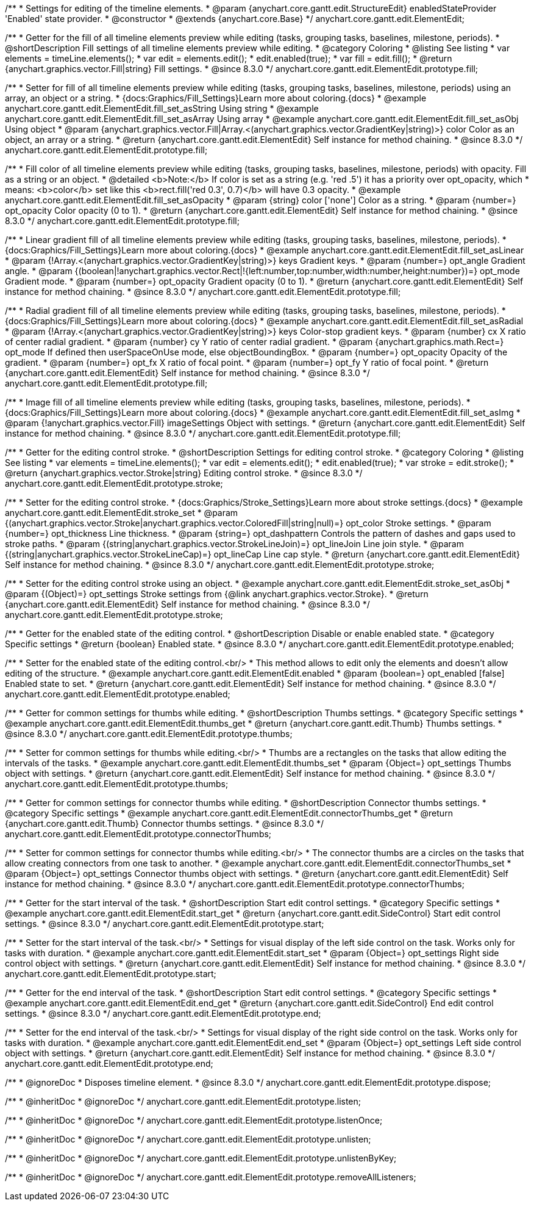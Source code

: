 /**
 * Settings for editing of the timeline elements.
 * @param {anychart.core.gantt.edit.StructureEdit} enabledStateProvider 'Enabled' state provider.
 * @constructor
 * @extends {anychart.core.Base}
 */
anychart.core.gantt.edit.ElementEdit;

//----------------------------------------------------------------------------------------------------------------------
//
//  anychart.core.gantt.edit.ElementEdit.prototype.fill
//
//----------------------------------------------------------------------------------------------------------------------

/**
 * Getter for the fill of all timeline elements preview while editing (tasks, grouping tasks, baselines, milestone, periods).
 * @shortDescription Fill settings of all timeline elements preview while editing.
 * @category Coloring
 * @listing See listing
 * var elements = timeLine.elements();
 * var edit = elements.edit();
 * edit.enabled(true);
 * var fill = edit.fill();
 * @return {anychart.graphics.vector.Fill|string} Fill settings.
 * @since 8.3.0
 */
anychart.core.gantt.edit.ElementEdit.prototype.fill;

/**
 * Setter for fill of all timeline elements preview while editing (tasks, grouping tasks, baselines, milestone, periods) using an array, an object or a string.
 * {docs:Graphics/Fill_Settings}Learn more about coloring.{docs}
 * @example anychart.core.gantt.edit.ElementEdit.fill_set_asString Using string
 * @example anychart.core.gantt.edit.ElementEdit.fill_set_asArray Using array
 * @example anychart.core.gantt.edit.ElementEdit.fill_set_asObj Using object
 * @param {anychart.graphics.vector.Fill|Array.<(anychart.graphics.vector.GradientKey|string)>} color Color as an object, an array or a string.
 * @return {anychart.core.gantt.edit.ElementEdit} Self instance for method chaining.
 * @since 8.3.0
 */
anychart.core.gantt.edit.ElementEdit.prototype.fill;

/**
 * Fill color of all timeline elements preview while editing (tasks, grouping tasks, baselines, milestone, periods) with opacity. Fill as a string or an object.
 * @detailed <b>Note:</b> If color is set as a string (e.g. 'red .5') it has a priority over opt_opacity, which
 * means: <b>color</b> set like this <b>rect.fill('red 0.3', 0.7)</b> will have 0.3 opacity.
 * @example anychart.core.gantt.edit.ElementEdit.fill_set_asOpacity
 * @param {string} color ['none'] Color as a string.
 * @param {number=} opt_opacity Color opacity (0 to 1).
 * @return {anychart.core.gantt.edit.ElementEdit} Self instance for method chaining.
 * @since 8.3.0
 */
anychart.core.gantt.edit.ElementEdit.prototype.fill;

/**
 * Linear gradient fill of all timeline elements preview while editing (tasks, grouping tasks, baselines, milestone, periods).
 * {docs:Graphics/Fill_Settings}Learn more about coloring.{docs}
 * @example anychart.core.gantt.edit.ElementEdit.fill_set_asLinear
 * @param {!Array.<(anychart.graphics.vector.GradientKey|string)>} keys Gradient keys.
 * @param {number=} opt_angle Gradient angle.
 * @param {(boolean|!anychart.graphics.vector.Rect|!{left:number,top:number,width:number,height:number})=} opt_mode Gradient mode.
 * @param {number=} opt_opacity Gradient opacity (0 to 1).
 * @return {anychart.core.gantt.edit.ElementEdit} Self instance for method chaining.
 * @since 8.3.0
 */
anychart.core.gantt.edit.ElementEdit.prototype.fill;

/**
 * Radial gradient fill of all timeline elements preview while editing (tasks, grouping tasks, baselines, milestone, periods).
 * {docs:Graphics/Fill_Settings}Learn more about coloring.{docs}
 * @example anychart.core.gantt.edit.ElementEdit.fill_set_asRadial
 * @param {!Array.<(anychart.graphics.vector.GradientKey|string)>} keys Color-stop gradient keys.
 * @param {number} cx X ratio of center radial gradient.
 * @param {number} cy Y ratio of center radial gradient.
 * @param {anychart.graphics.math.Rect=} opt_mode If defined then userSpaceOnUse mode, else objectBoundingBox.
 * @param {number=} opt_opacity Opacity of the gradient.
 * @param {number=} opt_fx X ratio of focal point.
 * @param {number=} opt_fy Y ratio of focal point.
 * @return {anychart.core.gantt.edit.ElementEdit} Self instance for method chaining.
 * @since 8.3.0
 */
anychart.core.gantt.edit.ElementEdit.prototype.fill;

/**
 * Image fill of all timeline elements preview while editing (tasks, grouping tasks, baselines, milestone, periods).
 * {docs:Graphics/Fill_Settings}Learn more about coloring.{docs}
 * @example anychart.core.gantt.edit.ElementEdit.fill_set_asImg
 * @param {!anychart.graphics.vector.Fill} imageSettings Object with settings.
 * @return {anychart.core.gantt.edit.ElementEdit} Self instance for method chaining.
 * @since 8.3.0
 */
anychart.core.gantt.edit.ElementEdit.prototype.fill;


//----------------------------------------------------------------------------------------------------------------------
//
//  anychart.core.gantt.edit.ElementEdit.editPreviewStroke
//
//----------------------------------------------------------------------------------------------------------------------

/**
 * Getter for the editing control stroke.
 * @shortDescription Settings for editing control stroke.
 * @category Coloring
 * @listing See listing
 * var elements = timeLine.elements();
 * var edit = elements.edit();
 * edit.enabled(true);
 * var stroke = edit.stroke();
 * @return {anychart.graphics.vector.Stroke|string} Editing control stroke.
 * @since 8.3.0
 */
anychart.core.gantt.edit.ElementEdit.prototype.stroke;

/**
 * Setter for the editing control stroke.
 * {docs:Graphics/Stroke_Settings}Learn more about stroke settings.{docs}
 * @example anychart.core.gantt.edit.ElementEdit.stroke_set
 * @param {(anychart.graphics.vector.Stroke|anychart.graphics.vector.ColoredFill|string|null)=} opt_color Stroke settings.
 * @param {number=} opt_thickness Line thickness.
 * @param {string=} opt_dashpattern Controls the pattern of dashes and gaps used to stroke paths.
 * @param {(string|anychart.graphics.vector.StrokeLineJoin)=} opt_lineJoin Line join style.
 * @param {(string|anychart.graphics.vector.StrokeLineCap)=} opt_lineCap Line cap style.
 * @return {anychart.core.gantt.edit.ElementEdit} Self instance for method chaining.
 * @since 8.3.0
 */
anychart.core.gantt.edit.ElementEdit.prototype.stroke;

/**
 * Setter for the editing control stroke using an object.
 * @example anychart.core.gantt.edit.ElementEdit.stroke_set_asObj
 * @param {(Object)=} opt_settings Stroke settings from {@link anychart.graphics.vector.Stroke}.
 * @return {anychart.core.gantt.edit.ElementEdit} Self instance for method chaining.
 * @since 8.3.0
 */
anychart.core.gantt.edit.ElementEdit.prototype.stroke;

//----------------------------------------------------------------------------------------------------------------------
//
//  anychart.core.gantt.edit.ElementEdit.prototype.enabled
//
//----------------------------------------------------------------------------------------------------------------------

/**
 * Getter for the enabled state of the editing control.
 * @shortDescription Disable or enable enabled state.
 * @category Specific settings
 * @return {boolean} Enabled state.
 * @since 8.3.0
 */
anychart.core.gantt.edit.ElementEdit.prototype.enabled;

/**
 * Setter for the enabled state of the editing control.<br/>
 * This method allows to edit only the elements and doesn't allow editing of the structure.
 * @example anychart.core.gantt.edit.ElementEdit.enabled
 * @param {boolean=} opt_enabled [false] Enabled state to set.
 * @return {anychart.core.gantt.edit.ElementEdit} Self instance for method chaining.
 * @since 8.3.0
 */
anychart.core.gantt.edit.ElementEdit.prototype.enabled;

//----------------------------------------------------------------------------------------------------------------------
//
//  anychart.core.gantt.edit.ElementEdit.prototype.thumbs
//
//----------------------------------------------------------------------------------------------------------------------

/**
 * Getter for common settings for thumbs while editing.
 * @shortDescription Thumbs settings.
 * @category Specific settings
 * @example anychart.core.gantt.edit.ElementEdit.thumbs_get
 * @return {anychart.core.gantt.edit.Thumb} Thumbs settings.
 * @since 8.3.0
 */
anychart.core.gantt.edit.ElementEdit.prototype.thumbs;

/**
 * Setter for common settings for thumbs while editing.<br/>
 * Thumbs are a rectangles on the tasks that allow editing the intervals of the tasks.
 * @example anychart.core.gantt.edit.ElementEdit.thumbs_set
 * @param {Object=} opt_settings Thumbs object with settings.
 * @return {anychart.core.gantt.edit.ElementEdit} Self instance for method chaining.
 * @since 8.3.0
 */
anychart.core.gantt.edit.ElementEdit.prototype.thumbs;


//----------------------------------------------------------------------------------------------------------------------
//
//  anychart.core.gantt.edit.ElementEdit.prototype.connectorThumbs
//
//----------------------------------------------------------------------------------------------------------------------

/**
 * Getter for common settings for connector thumbs while editing.
 * @shortDescription Connector thumbs settings.
 * @category Specific settings
 * @example anychart.core.gantt.edit.ElementEdit.connectorThumbs_get
 * @return {anychart.core.gantt.edit.Thumb} Connector thumbs settings.
 * @since 8.3.0
 */
anychart.core.gantt.edit.ElementEdit.prototype.connectorThumbs;

/**
 * Setter for common settings for connector thumbs while editing.<br/>
 * The connector thumbs are a circles on the tasks that allow creating connectors from one task to another.
 * @example anychart.core.gantt.edit.ElementEdit.connectorThumbs_set
 * @param {Object=} opt_settings Connector thumbs object with settings.
 * @return {anychart.core.gantt.edit.ElementEdit} Self instance for method chaining.
 * @since 8.3.0
 */
anychart.core.gantt.edit.ElementEdit.prototype.connectorThumbs;

//----------------------------------------------------------------------------------------------------------------------
//
//  anychart.core.gantt.edit.ElementEdit.prototype.start
//
//----------------------------------------------------------------------------------------------------------------------

/**
 * Getter for the start interval of the task.
 * @shortDescription Start edit control settings.
 * @category Specific settings
 * @example anychart.core.gantt.edit.ElementEdit.start_get
 * @return {anychart.core.gantt.edit.SideControl} Start edit control settings.
 * @since 8.3.0
 */
anychart.core.gantt.edit.ElementEdit.prototype.start;

/**
 * Setter for the start interval of the task.<br/>
 * Settings for visual display of the left side control on the task. Works only for tasks with duration.
 * @example anychart.core.gantt.edit.ElementEdit.start_set
 * @param {Object=} opt_settings Right side control object with settings.
 * @return {anychart.core.gantt.edit.ElementEdit} Self instance for method chaining.
 * @since 8.3.0
 */
anychart.core.gantt.edit.ElementEdit.prototype.start;

//----------------------------------------------------------------------------------------------------------------------
//
//  anychart.core.gantt.edit.ElementEdit.prototype.end
//
//----------------------------------------------------------------------------------------------------------------------

/**
 * Getter for the end interval of the task.
 * @shortDescription Start edit control settings.
 * @category Specific settings
 * @example anychart.core.gantt.edit.ElementEdit.end_get
 * @return {anychart.core.gantt.edit.SideControl} End edit control settings.
 * @since 8.3.0
 */
anychart.core.gantt.edit.ElementEdit.prototype.end;

/**
 * Setter for the end interval of the task.<br/>
 * Settings for visual display of the right side control on the task. Works only for tasks with duration.
 * @example anychart.core.gantt.edit.ElementEdit.end_set
 * @param {Object=} opt_settings Left side control object with settings.
 * @return {anychart.core.gantt.edit.ElementEdit} Self instance for method chaining.
 * @since 8.3.0
 */
anychart.core.gantt.edit.ElementEdit.prototype.end;

//----------------------------------------------------------------------------------------------------------------------
//
//  anychart.core.gantt.edit.ElementEdit.prototype.dispose
//
//----------------------------------------------------------------------------------------------------------------------

/**
 * @ignoreDoc
 * Disposes timeline element.
 * @since 8.3.0
 */
anychart.core.gantt.edit.ElementEdit.prototype.dispose;

/**
 * @inheritDoc
 * @ignoreDoc
 */
anychart.core.gantt.edit.ElementEdit.prototype.listen;

/**
 * @inheritDoc
 * @ignoreDoc
 */
anychart.core.gantt.edit.ElementEdit.prototype.listenOnce;

/**
 * @inheritDoc
 * @ignoreDoc
 */
anychart.core.gantt.edit.ElementEdit.prototype.unlisten;

/**
 * @inheritDoc
 * @ignoreDoc
 */
anychart.core.gantt.edit.ElementEdit.prototype.unlistenByKey;

/**
 * @inheritDoc
 * @ignoreDoc
 */
anychart.core.gantt.edit.ElementEdit.prototype.removeAllListeners;